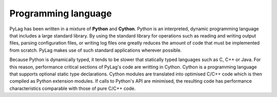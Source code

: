 .. _programming_language:

Programming language
--------------------

PyLag has been written in a mixture of **Python** and **Cython**. Python is an
interpreted, dynamic programming language that includes a large standard 
library. By using the standard library for operations such as reading and 
writing output files, parsing configuration files, or writing log files one
greatly reduces the amount of code that must be implemented from scratch. PyLag 
makes use of such standard applications wherever possible.

Because Python is dynamically typed, it tends to be slower that statically typed
languages such as C, C++ or Java. For this reason, performance critical sections
of PyLag's code are writting in Cython. Cython is a programming language that 
supports optional static type declarations. Cython modules are translated into
optimised C/C++ code which is then compiled as Python extension modules. If
calls to Python's API are minimised, the resulting code has performance
characteristics comparable with those of pure C/C++ code.